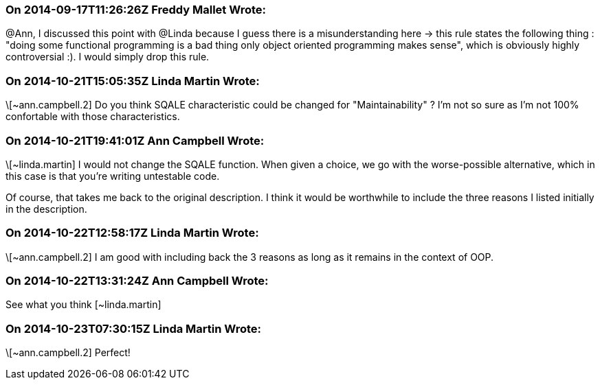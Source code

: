 === On 2014-09-17T11:26:26Z Freddy Mallet Wrote:
@Ann, I discussed this point with @Linda because I guess there is a misunderstanding here -> this rule states the following thing : "doing some functional programming is a bad thing only object oriented programming makes sense", which is obviously highly controversial :). I would simply drop this rule.  

=== On 2014-10-21T15:05:35Z Linda Martin Wrote:
\[~ann.campbell.2] Do you think SQALE characteristic could be changed for "Maintainability" ? I'm not so sure as I'm not 100% confortable with those characteristics.

=== On 2014-10-21T19:41:01Z Ann Campbell Wrote:
\[~linda.martin] I would not change the SQALE function. When given a choice, we go with the worse-possible alternative, which in this case is that you're writing untestable code.


Of course, that takes me back to the original description. I think it would be worthwhile to include the three reasons I listed initially in the description.

=== On 2014-10-22T12:58:17Z Linda Martin Wrote:
\[~ann.campbell.2] I am good with including back the 3 reasons as long as it remains in the context of OOP.

=== On 2014-10-22T13:31:24Z Ann Campbell Wrote:
See what you think [~linda.martin]

=== On 2014-10-23T07:30:15Z Linda Martin Wrote:
\[~ann.campbell.2] Perfect!

